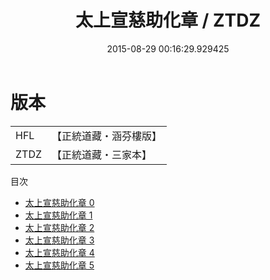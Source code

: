 #+TITLE: 太上宣慈助化章 / ZTDZ

#+DATE: 2015-08-29 00:16:29.929425
* 版本
 |       HFL|【正統道藏・涵芬樓版】|
 |      ZTDZ|【正統道藏・三家本】|
目次
 - [[file:KR5b0322_000.txt][太上宣慈助化章 0]]
 - [[file:KR5b0322_001.txt][太上宣慈助化章 1]]
 - [[file:KR5b0322_002.txt][太上宣慈助化章 2]]
 - [[file:KR5b0322_003.txt][太上宣慈助化章 3]]
 - [[file:KR5b0322_004.txt][太上宣慈助化章 4]]
 - [[file:KR5b0322_005.txt][太上宣慈助化章 5]]
